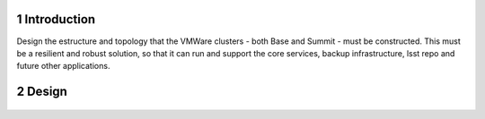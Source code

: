 Introduction
============

Design the estructure and topology that the VMWare clusters - both Base and Summit - must be constructed. 
This must be a resilient and robust solution, so that it can run and support the core services, backup infrastructure, 
lsst repo and future other applications.


Design
======

  .. figure:: /_static/vmware_cluster_design.png
     :name: vmware_cluster_design



.. sectnum::




